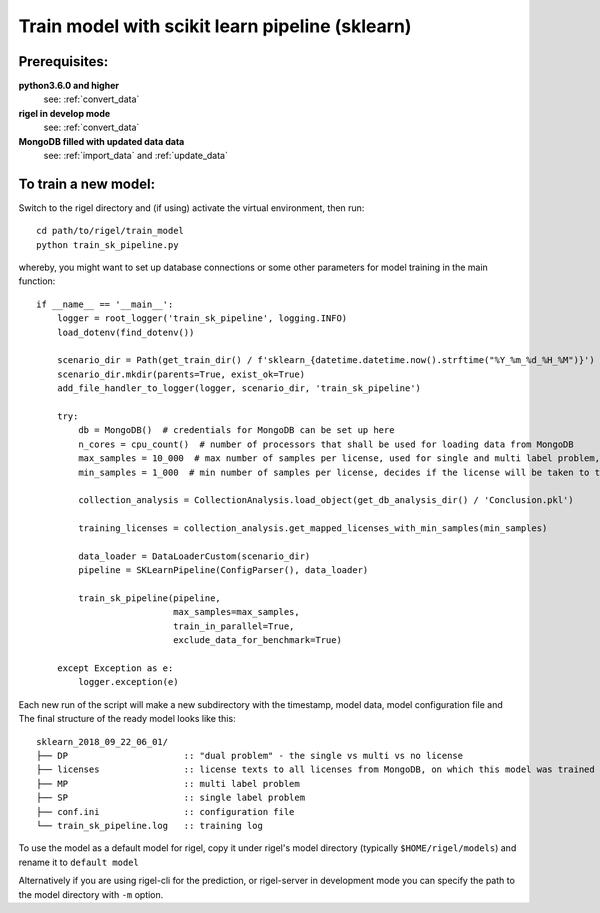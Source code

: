 .. _train_sk_pipeline:

Train model with scikit learn pipeline (sklearn)
================================================


**Prerequisites**:
------------------


**python3.6.0 and higher**
    see: :ref:`convert_data`

**rigel in develop mode**
    see: :ref:`convert_data`

**MongoDB filled with updated data data**
    see:  :ref:`import_data` and :ref:`update_data`


**To train a new model**:
----------------------------------------------------

Switch to the rigel directory and (if using) activate the virtual environment, then run::

    cd path/to/rigel/train_model
    python train_sk_pipeline.py

whereby, you might want to set up database connections or some other parameters for model training in the main function::

    if __name__ == '__main__':
        logger = root_logger('train_sk_pipeline', logging.INFO)
        load_dotenv(find_dotenv())

        scenario_dir = Path(get_train_dir() / f'sklearn_{datetime.datetime.now().strftime("%Y_%m_%d_%H_%M")}')
        scenario_dir.mkdir(parents=True, exist_ok=True)
        add_file_handler_to_logger(logger, scenario_dir, 'train_sk_pipeline')

        try:
            db = MongoDB()  # credentials for MongoDB can be set up here
            n_cores = cpu_count()  # number of processors that shall be used for loading data from MongoDB
            max_samples = 10_000  # max number of samples per license, used for single and multi label problem, value
            min_samples = 1_000  # min number of samples per license, decides if the license will be taken to training, internally limited to 10

            collection_analysis = CollectionAnalysis.load_object(get_db_analysis_dir() / 'Conclusion.pkl')

            training_licenses = collection_analysis.get_mapped_licenses_with_min_samples(min_samples)

            data_loader = DataLoaderCustom(scenario_dir)
            pipeline = SKLearnPipeline(ConfigParser(), data_loader)

            train_sk_pipeline(pipeline,
                              max_samples=max_samples,
                              train_in_parallel=True,
                              exclude_data_for_benchmark=True)

        except Exception as e:
            logger.exception(e)


Each new run of the script will make a new subdirectory with the timestamp, model data, model configuration file and
The final structure of the ready model looks like this::

    sklearn_2018_09_22_06_01/
    ├── DP                      :: "dual problem" - the single vs multi vs no license
    ├── licenses                :: license texts to all licenses from MongoDB, on which this model was trained
    ├── MP                      :: multi label problem
    ├── SP                      :: single label problem
    ├── conf.ini                :: configuration file
    └── train_sk_pipeline.log   :: training log


To use the model as a default model for rigel, copy it under rigel's model directory
(typically ``$HOME/rigel/models``) and rename it to ``default model``

Alternatively if you are using rigel-cli for the prediction, or rigel-server in development mode
you can specify the path to the model directory with ``-m`` option.